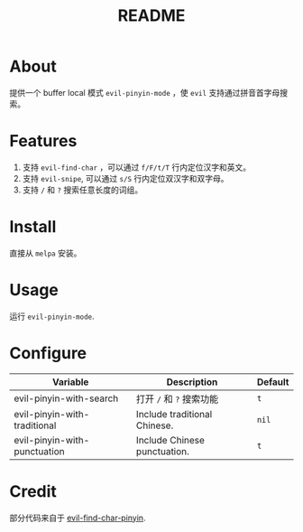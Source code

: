 #+TITLE: README
[[https://melpa.org/#/smart-input-source][file:https://melpa.org/packages/evil-pinyin-badge.svg]]

* About
提供一个 buffer local 模式 ~evil-pinyin-mode~ ，使 ~evil~ 支持通过拼音首字母搜索。

* Features
1. 支持 ~evil-find-char~ ，可以通过 ~f/F/t/T~ 行内定位汉字和英文。
2. 支持 ~evil-snipe~, 可以通过 ~s/S~ 行内定位双汉字和双字母。
3. 支持 ~/~ 和 ~?~ 搜索任意长度的词组。

* Install
直接从 ~melpa~ 安装。
 
* Usage
运行 ~evil-pinyin-mode~.

* Configure

| Variable                     | Description                       | Default |
|------------------------------+-----------------------------------+---------|
| evil-pinyin-with-search      | 打开 ~/~ 和 ~?~ 搜索功能          | ~t~     |
| evil-pinyin-with-traditional | Include traditional Chinese.      | ~nil~   |
| evil-pinyin-with-punctuation | Include Chinese punctuation.      | ~t~     |
|------------------------------+-----------------------------------+---------|

* Credit
部分代码来自于 [[https://github.com/cute-jumper/evil-find-char-pinyin][evil-find-char-pinyin]].
